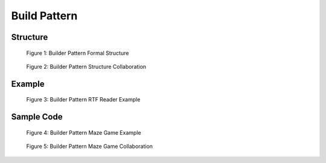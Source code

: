 -----------------
Build Pattern
-----------------


Structure
---------

.. figure:: docs/structure.svg
   :width: 1060
   :height: 514
   :scale: 60%
   :figwidth: 90%
   :align: center

   Figure 1: Builder Pattern Formal Structure

.. figure:: docs/structure_collaboration.svg
   :width: 479
   :height: 512
   :scale: 70%
   :figwidth: 90%
   :align: center

   Figure 2: Builder Pattern Structure Collaboration


Example
-------

.. figure:: docs/example.svg
   :width: 993
   :height: 505
   :scale: 60%
   :figwidth: 90%
   :align: center

   Figure 3: Builder Pattern RTF Reader Example

Sample Code
-----------

.. figure:: docs/sample_code.svg
   :width: 1283
   :height: 831
   :scale: 47%
   :figwidth: 90%
   :align: center

   Figure 4: Builder Pattern Maze Game Example

.. figure:: docs/sample_code_collaboration.svg
   :width: 463
   :height: 567
   :scale: 70%
   :figwidth: 90%
   :align: center

   Figure 5: Builder Pattern Maze Game Collaboration

